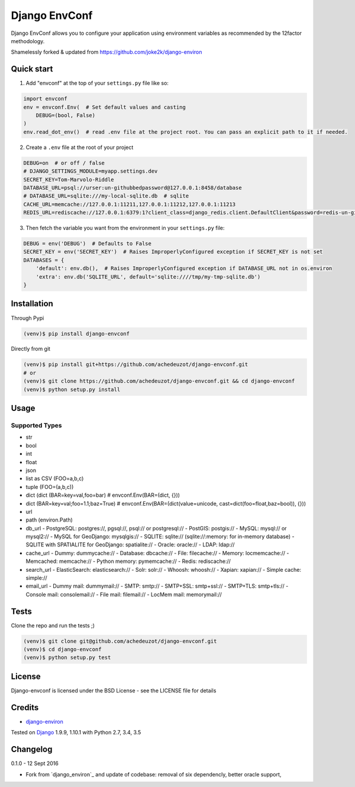 ===========================
Django EnvConf
===========================

.. image:: https://travis-ci.org/achedeuzot/django-envconf.svg?branch=master
    :target: https://travis-ci.org/achedeuzot/django-envconf.svg?branch=master

.. image:: https://coveralls.io/repos/github/achedeuzot/django-envconf/badge.svg?branch=master
    :target: https://coveralls.io/github/achedeuzot/django-envconf?branch=master


Django EnvConf allows you to configure your application using environment variables
as recommended by the 12factor methodology.

Shamelessly forked & updated from https://github.com/joke2k/django-environ

-----------
Quick start
-----------

1. Add "envconf" at the top of your ``settings.py`` file like so:

.. code-block:: python

    import envconf
    env = envconf.Env(  # Set default values and casting
        DEBUG=(bool, False)
    )
    env.read_dot_env()  # read .env file at the project root. You can pass an explicit path to it if needed.


2. Create a ``.env`` file at the root of your project

.. code-block:: shell

    DEBUG=on  # or off / false
    # DJANGO_SETTINGS_MODULE=myapp.settings.dev
    SECRET_KEY=Tom-Marvolo-Riddle
    DATABASE_URL=psql://urser:un-githubbedpassword@127.0.0.1:8458/database
    # DATABASE_URL=sqlite:///my-local-sqlite.db  # sqlite
    CACHE_URL=memcache://127.0.0.1:11211,127.0.0.1:11212,127.0.0.1:11213
    REDIS_URL=rediscache://127.0.0.1:6379:1?client_class=django_redis.client.DefaultClient&password=redis-un-githubbed-password

3. Then fetch the variable you want from the environment in your ``settings.py`` file:


.. code-block:: python

    DEBUG = env('DEBUG')  # Defaults to False
    SECRET_KEY = env('SECRET_KEY')  # Raises ImproperlyConfigured exception if SECRET_KEY is not set
    DATABASES = {
        'default': env.db(),  # Raises ImproperlyConfigured exception if DATABASE_URL not in os.environ
        'extra': env.db('SQLITE_URL', default='sqlite:////tmp/my-tmp-sqlite.db')
    }

------------
Installation
------------

Through Pypi

.. code-block:: shell

    (venv)$ pip install django-envconf

Directly from git

.. code-block:: shell

    (venv)$ pip install git+https://github.com/achedeuzot/django-envconf.git
    # or
    (venv)$ git clone https://github.com/achedeuzot/django-envconf.git && cd django-envconf
    (venv)$ python setup.py install

-----
Usage
-----

Supported Types
===============
- str
- bool
- int
- float
- json
- list as CSV (FOO=a,b,c)
- tuple (FOO=(a,b,c))
- dict (dict (BAR=key=val,foo=bar)  # envconf.Env(BAR=(dict, {}))
- dict (BAR=key=val;foo=1.1;baz=True)  # envconf.Env(BAR=(dict(value=unicode, cast=dict(foo=float,baz=bool)), {}))
- url
- path (environ.Path)
- db_url
  - PostgreSQL: postgres://, pgsql://, psql:// or postgresql://
  - PostGIS: postgis://
  - MySQL: mysql:// or mysql2://
  - MySQL for GeoDjango: mysqlgis://
  - SQLITE: sqlite:// (sqlite://:memory: for in-memory database)
  - SQLITE with SPATIALITE for GeoDjango: spatialite://
  - Oracle: oracle://
  - LDAP: ldap://
- cache_url
  - Dummy: dummycache://
  - Database: dbcache://
  - File: filecache://
  - Memory: locmemcache://
  - Memcached: memcache://
  - Python memory: pymemcache://
  - Redis: rediscache://
- search_url
  - ElasticSearch: elasticsearch://
  - Solr: solr://
  - Whoosh: whoosh://
  - Xapian: xapian://
  - Simple cache: simple://
- email_url
  - Dummy mail: dummymail://
  - SMTP: smtp://
  - SMTP+SSL: smtp+ssl://
  - SMTP+TLS: smtp+tls://
  - Console mail: consolemail://
  - File mail: filemail://
  - LocMem mail: memorymail://


-----
Tests
-----
Clone the repo and run the tests ;)

.. code-block:: shell

    (venv)$ git clone git@github.com/achedeuzot/django-envconf.git
    (venv)$ cd django-envconf
    (venv)$ python setup.py test

-------
License
-------
Django-envconf is licensed under the BSD License - see the LICENSE file for details


-------
Credits
-------

- `django-environ`_

.. _django-environ: https://github.com/joke2k/django-environ


Tested on `Django`_ 1.9.9, 1.10.1 with Python 2.7, 3.4, 3.5

.. _Django: http://www.djangoproject.com/

---------
Changelog
---------

0.1.0 - 12 Sept 2016

- Fork from `django_environ`_ and update of codebase: removal of six dependencly, better oracle support,
